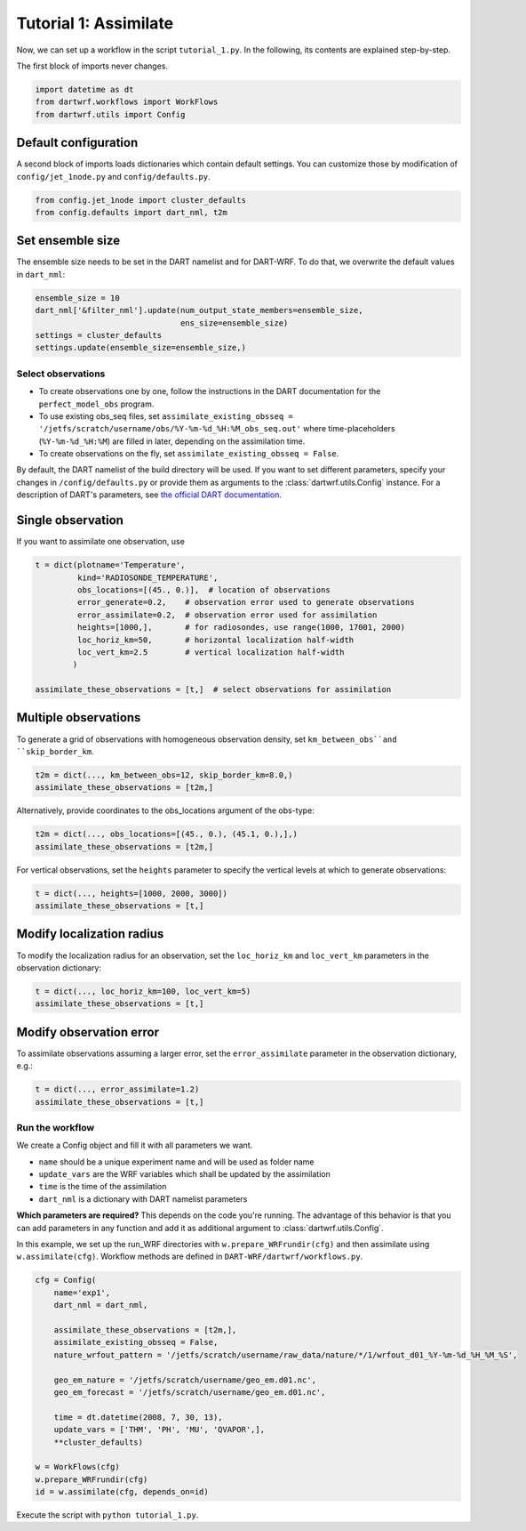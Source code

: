 Tutorial 1: Assimilate
#######################


Now, we can set up a workflow in the script ``tutorial_1.py``. 
In the following, its contents are explained step-by-step.


The first block of imports never changes.

.. code-block:: python

    import datetime as dt
    from dartwrf.workflows import WorkFlows
    from dartwrf.utils import Config



Default configuration
^^^^^^^^^^^^^^^^^^^^^

A second block of imports loads dictionaries which contain default settings.
You can customize those by modification of ``config/jet_1node.py`` and ``config/defaults.py``.

.. code-block:: python

    from config.jet_1node import cluster_defaults
    from config.defaults import dart_nml, t2m



Set ensemble size
^^^^^^^^^^^^^^^^^

The ensemble size needs to be set in the DART namelist and for DART-WRF.
To do that, we overwrite the default values in ``dart_nml``:

.. code-block:: python

    ensemble_size = 10
    dart_nml['&filter_nml'].update(num_output_state_members=ensemble_size,
                                   ens_size=ensemble_size)
    settings = cluster_defaults
    settings.update(ensemble_size=ensemble_size,)


Select observations
--------------------

* To create observations one by one, follow the instructions in the DART documentation for the ``perfect_model_obs`` program.
* To use existing obs_seq files, set ``assimilate_existing_obsseq = '/jetfs/scratch/username/obs/%Y-%m-%d_%H:%M_obs_seq.out'`` where time-placeholders (``%Y-%m-%d_%H:%M``) are filled in later, depending on the assimilation time.
* To create observations on the fly, set ``assimilate_existing_obsseq = False``.
    

By default, the DART namelist of the build directory will be used. 
If you want to set different parameters, specify your changes in ``/config/defaults.py`` or provide
them as arguments to the :class:`dartwrf.utils.Config` instance.
For a description of DART's parameters, see `the official DART documentation <https://docs.dart.ucar.edu/>`_.


Single observation
^^^^^^^^^^^^^^^^^^^

If you want to assimilate one observation, use 

.. code-block:: python

    t = dict(plotname='Temperature', 
             kind='RADIOSONDE_TEMPERATURE', 
             obs_locations=[(45., 0.)],  # location of observations
             error_generate=0.2,    # observation error used to generate observations
             error_assimilate=0.2,  # observation error used for assimilation
             heights=[1000,],       # for radiosondes, use range(1000, 17001, 2000)
             loc_horiz_km=50,       # horizontal localization half-width
             loc_vert_km=2.5        # vertical localization half-width
            )  

    assimilate_these_observations = [t,]  # select observations for assimilation


Multiple observations
^^^^^^^^^^^^^^^^^^^^^^

To generate a grid of observations with homogeneous observation density, 
set ``km_between_obs``and ``skip_border_km``.

.. code-block:: python

    t2m = dict(..., km_between_obs=12, skip_border_km=8.0,)
    assimilate_these_observations = [t2m,]


Alternatively, provide coordinates to the obs_locations argument of the obs-type:

.. code-block:: python

    t2m = dict(..., obs_locations=[(45., 0.), (45.1, 0.),],)
    assimilate_these_observations = [t2m,]


For vertical observations, set the ``heights`` parameter to specify the vertical levels at which to generate observations:

.. code-block:: python

    t = dict(..., heights=[1000, 2000, 3000])
    assimilate_these_observations = [t,]


Modify localization radius
^^^^^^^^^^^^^^^^^^^^^^^^^^^^

To modify the localization radius for an observation, set the ``loc_horiz_km`` and ``loc_vert_km`` parameters in the observation dictionary:

.. code-block:: python

    t = dict(..., loc_horiz_km=100, loc_vert_km=5)
    assimilate_these_observations = [t,]


Modify observation error
^^^^^^^^^^^^^^^^^^^^^^^^^^^^

To assimilate observations assuming a larger error, set the ``error_assimilate`` parameter in the observation dictionary, e.g.:

.. code-block:: python

    t = dict(..., error_assimilate=1.2)
    assimilate_these_observations = [t,]


Run the workflow
----------------

We create a Config object and fill it with all parameters we want.

* ``name`` should be a unique experiment name and will be used as folder name
* ``update_vars`` are the WRF variables which shall be updated by the assimilation
* ``time`` is the time of the assimilation
* ``dart_nml`` is a dictionary with DART namelist parameters

**Which parameters are required?** This depends on the code you're running. 
The advantage of this behavior is that you can add parameters in any function and add it as additional argument to  :class:`dartwrf.utils.Config`.


In this example, we set up the run_WRF directories with ``w.prepare_WRFrundir(cfg)`` and 
then assimilate using ``w.assimilate(cfg)``.
Workflow methods are defined in ``DART-WRF/dartwrf/workflows.py``.

.. code-block:: python

    cfg = Config(
        name='exp1',
        dart_nml = dart_nml,

        assimilate_these_observations = [t2m,],
        assimilate_existing_obsseq = False,
        nature_wrfout_pattern = '/jetfs/scratch/username/raw_data/nature/*/1/wrfout_d01_%Y-%m-%d_%H_%M_%S',
        
        geo_em_nature = '/jetfs/scratch/username/geo_em.d01.nc',
        geo_em_forecast = '/jetfs/scratch/username/geo_em.d01.nc',
        
        time = dt.datetime(2008, 7, 30, 13),
        update_vars = ['THM', 'PH', 'MU', 'QVAPOR',],
        **cluster_defaults)

    w = WorkFlows(cfg)
    w.prepare_WRFrundir(cfg)
    id = w.assimilate(cfg, depends_on=id)


Execute the script with ``python tutorial_1.py``.

